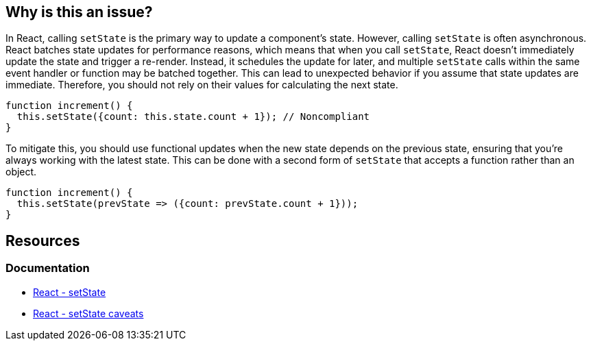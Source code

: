 == Why is this an issue?

In React, calling `setState` is the primary way to update a component's state. However, calling `setState` is often asynchronous. React batches state updates for performance reasons, which means that when you call `setState`, React doesn't immediately update the state and trigger a re-render. Instead, it schedules the update for later, and multiple `setState` calls within the same event handler or function may be batched together. This can lead to unexpected behavior if you assume that state updates are immediate. Therefore, you should not rely on their values for calculating the next state.

[source,javascript,diff-id=1,diff-type=noncompliant]
----
function increment() {
  this.setState({count: this.state.count + 1}); // Noncompliant
}
----

To mitigate this, you should use functional updates when the new state depends on the previous state, ensuring that you're always working with the latest state. This can be done with a second form of `setState` that accepts a function rather than an object.

[source,javascript,diff-id=1,diff-type=compliant]
----
function increment() {
  this.setState(prevState => ({count: prevState.count + 1}));
}
----

== Resources
=== Documentation

* https://react.dev/reference/react/Component#setstate[React - setState]
* https://react.dev/reference/react/Component#setstate-caveats[React - setState caveats]
